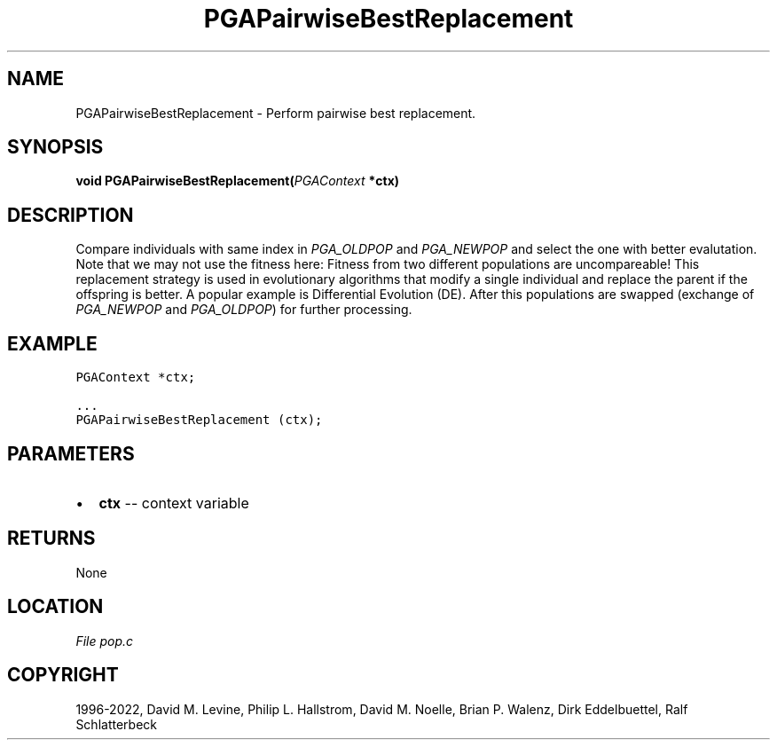 .\" Man page generated from reStructuredText.
.
.
.nr rst2man-indent-level 0
.
.de1 rstReportMargin
\\$1 \\n[an-margin]
level \\n[rst2man-indent-level]
level margin: \\n[rst2man-indent\\n[rst2man-indent-level]]
-
\\n[rst2man-indent0]
\\n[rst2man-indent1]
\\n[rst2man-indent2]
..
.de1 INDENT
.\" .rstReportMargin pre:
. RS \\$1
. nr rst2man-indent\\n[rst2man-indent-level] \\n[an-margin]
. nr rst2man-indent-level +1
.\" .rstReportMargin post:
..
.de UNINDENT
. RE
.\" indent \\n[an-margin]
.\" old: \\n[rst2man-indent\\n[rst2man-indent-level]]
.nr rst2man-indent-level -1
.\" new: \\n[rst2man-indent\\n[rst2man-indent-level]]
.in \\n[rst2man-indent\\n[rst2man-indent-level]]u
..
.TH "PGAPairwiseBestReplacement" "3" "2023-01-16" "" "PGAPack"
.SH NAME
PGAPairwiseBestReplacement \- Perform pairwise best replacement. 
.SH SYNOPSIS
.B void  PGAPairwiseBestReplacement(\fI\%PGAContext\fP  *ctx) 
.sp
.SH DESCRIPTION
.sp
Compare individuals with same index in \fI\%PGA_OLDPOP\fP and
\fI\%PGA_NEWPOP\fP and select the one with better evalutation.
Note that we may not use the fitness here: Fitness from two
different populations are uncompareable!
This replacement strategy is used in evolutionary algorithms that
modify a single individual and replace the parent if the offspring is
better. A popular example is Differential Evolution (DE).
After this populations are swapped (exchange of
\fI\%PGA_NEWPOP\fP and \fI\%PGA_OLDPOP\fP) for further processing.
.SH EXAMPLE
.sp
.nf
.ft C
PGAContext *ctx;

\&...
PGAPairwiseBestReplacement (ctx);
.ft P
.fi

 
.SH PARAMETERS
.IP \(bu 2
\fBctx\fP \-\- context variable 
.SH RETURNS
None
.SH LOCATION
\fI\%File pop.c\fP
.SH COPYRIGHT
1996-2022, David M. Levine, Philip L. Hallstrom, David M. Noelle, Brian P. Walenz, Dirk Eddelbuettel, Ralf Schlatterbeck
.\" Generated by docutils manpage writer.
.
